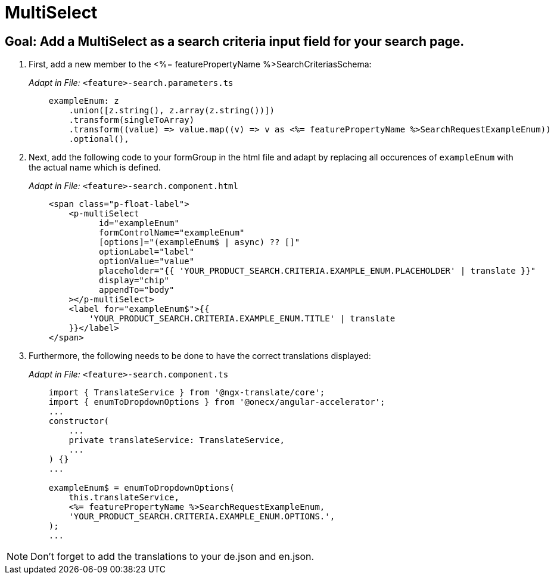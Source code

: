 = MultiSelect

== Goal: Add a MultiSelect as a search criteria input field for your search page. 

. First, add a new member to the <%= featurePropertyName %>SearchCriteriasSchema:
+
_Adapt in File:_ `+<feature>-search.parameters.ts+`
+
[source, javascript]
----    
    exampleEnum: z
        .union([z.string(), z.array(z.string())])
        .transform(singleToArray)
        .transform((value) => value.map((v) => v as <%= featurePropertyName %>SearchRequestExampleEnum))
        .optional(),
----

. Next, add the following code to your formGroup in the html file and adapt by replacing all occurences of `+exampleEnum+` with the actual name which is defined.
+
_Adapt in File:_ `+<feature>-search.component.html+`
+
[source, html]
----
    <span class="p-float-label">
        <p-multiSelect
              id="exampleEnum"
              formControlName="exampleEnum"
              [options]="(exampleEnum$ | async) ?? []"
              optionLabel="label"
              optionValue="value"
              placeholder="{{ 'YOUR_PRODUCT_SEARCH.CRITERIA.EXAMPLE_ENUM.PLACEHOLDER' | translate }}"
              display="chip"
              appendTo="body"
        ></p-multiSelect>
        <label for="exampleEnum$">{{
            'YOUR_PRODUCT_SEARCH.CRITERIA.EXAMPLE_ENUM.TITLE' | translate
        }}</label>
    </span>
----

. Furthermore, the following needs to be done to have the correct translations displayed:
+
_Adapt in File:_ `+<feature>-search.component.ts+`
+
[source, javascript]
----
    import { TranslateService } from '@ngx-translate/core';
    import { enumToDropdownOptions } from '@onecx/angular-accelerator';
    ... 
    constructor(
        ...
        private translateService: TranslateService,
        ...
    ) {}
    ...

    exampleEnum$ = enumToDropdownOptions(
        this.translateService,
        <%= featurePropertyName %>SearchRequestExampleEnum,
        'YOUR_PRODUCT_SEARCH.CRITERIA.EXAMPLE_ENUM.OPTIONS.',
    );
    ...
----

NOTE: Don't forget to add the translations to your de.json and en.json.
